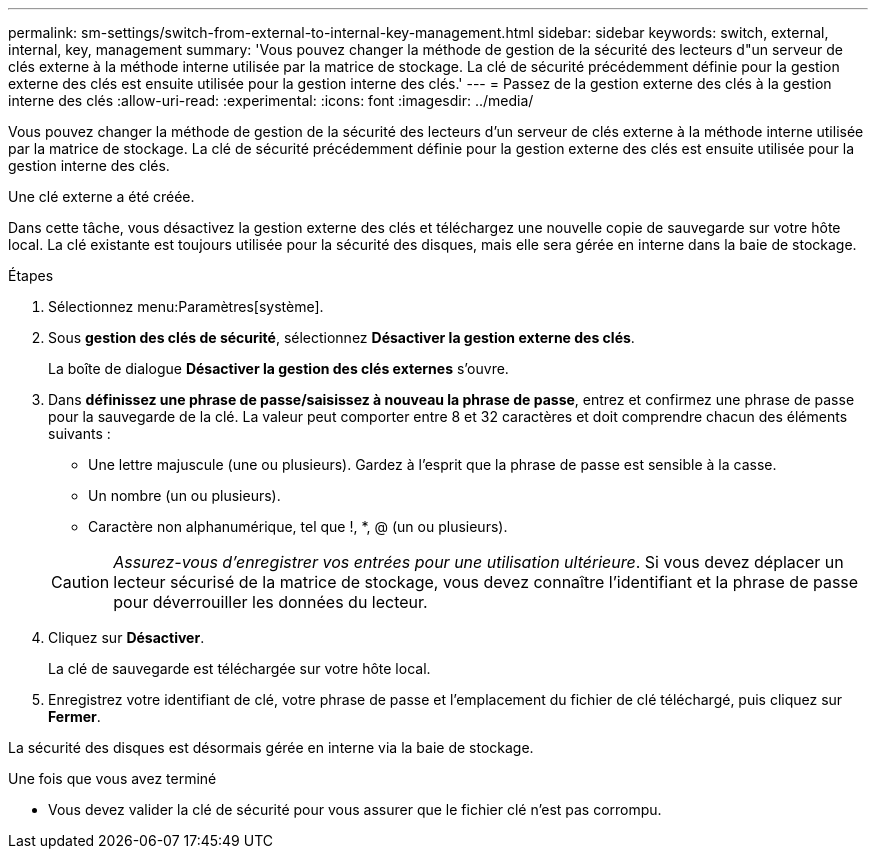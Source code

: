 ---
permalink: sm-settings/switch-from-external-to-internal-key-management.html 
sidebar: sidebar 
keywords: switch, external, internal, key, management 
summary: 'Vous pouvez changer la méthode de gestion de la sécurité des lecteurs d"un serveur de clés externe à la méthode interne utilisée par la matrice de stockage. La clé de sécurité précédemment définie pour la gestion externe des clés est ensuite utilisée pour la gestion interne des clés.' 
---
= Passez de la gestion externe des clés à la gestion interne des clés
:allow-uri-read: 
:experimental: 
:icons: font
:imagesdir: ../media/


[role="lead"]
Vous pouvez changer la méthode de gestion de la sécurité des lecteurs d'un serveur de clés externe à la méthode interne utilisée par la matrice de stockage. La clé de sécurité précédemment définie pour la gestion externe des clés est ensuite utilisée pour la gestion interne des clés.

Une clé externe a été créée.

Dans cette tâche, vous désactivez la gestion externe des clés et téléchargez une nouvelle copie de sauvegarde sur votre hôte local. La clé existante est toujours utilisée pour la sécurité des disques, mais elle sera gérée en interne dans la baie de stockage.

.Étapes
. Sélectionnez menu:Paramètres[système].
. Sous *gestion des clés de sécurité*, sélectionnez *Désactiver la gestion externe des clés*.
+
La boîte de dialogue *Désactiver la gestion des clés externes* s'ouvre.

. Dans *définissez une phrase de passe/saisissez à nouveau la phrase de passe*, entrez et confirmez une phrase de passe pour la sauvegarde de la clé. La valeur peut comporter entre 8 et 32 caractères et doit comprendre chacun des éléments suivants :
+
** Une lettre majuscule (une ou plusieurs). Gardez à l'esprit que la phrase de passe est sensible à la casse.
** Un nombre (un ou plusieurs).
** Caractère non alphanumérique, tel que !, *, @ (un ou plusieurs).


+
[CAUTION]
====
_Assurez-vous d'enregistrer vos entrées pour une utilisation ultérieure_. Si vous devez déplacer un lecteur sécurisé de la matrice de stockage, vous devez connaître l'identifiant et la phrase de passe pour déverrouiller les données du lecteur.

====
. Cliquez sur *Désactiver*.
+
La clé de sauvegarde est téléchargée sur votre hôte local.

. Enregistrez votre identifiant de clé, votre phrase de passe et l'emplacement du fichier de clé téléchargé, puis cliquez sur *Fermer*.


La sécurité des disques est désormais gérée en interne via la baie de stockage.

.Une fois que vous avez terminé
* Vous devez valider la clé de sécurité pour vous assurer que le fichier clé n'est pas corrompu.

